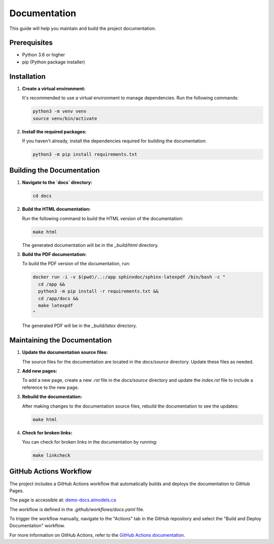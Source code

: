 Documentation
=============

This guide will help you maintain and build the project documentation.

Prerequisites
-------------

- Python 3.6 or higher
- pip (Python package installer)

Installation
------------

1. **Create a virtual environment:**

   It's recommended to use a virtual environment to manage dependencies. Run the following commands:

   .. code-block:: bash

      python3 -m venv venv
      source venv/bin/activate

2. **Install the required packages:**

   If you haven't already, install the dependencies required for building the documentation:

   .. code-block:: bash

      python3 -m pip install requirements.txt

Building the Documentation
--------------------------

1. **Navigate to the `docs` directory:**

   .. code-block:: bash

      cd docs

2. **Build the HTML documentation:**

   Run the following command to build the HTML version of the documentation:

   .. code-block:: bash

      make html

   The generated documentation will be in the `_build/html` directory.

3. **Build the PDF documentation:**

   To build the PDF version of the documentation, run:

   .. code-block:: bash

      docker run -i -v $(pwd)/..:/app sphinxdoc/sphinx-latexpdf /bin/bash -c "
        cd /app &&
        python3 -m pip install -r requirements.txt &&
        cd /app/docs &&
        make latexpdf
      "

   The generated PDF will be in the `_build/latex` directory.

Maintaining the Documentation
-----------------------------

1. **Update the documentation source files:**

   The source files for the documentation are located in the `docs/source` directory. Update these files as needed.

2. **Add new pages:**

   To add a new page, create a new `.rst` file in the `docs/source` directory and update the `index.rst` file to include a reference to the new page.

3. **Rebuild the documentation:**

   After making changes to the documentation source files, rebuild the documentation to see the updates:

   .. code-block:: bash

      make html

4. **Check for broken links:**

   You can check for broken links in the documentation by running:

   .. code-block:: bash

      make linkcheck

GitHub Actions Workflow
-----------------------

The project includes a GitHub Actions workflow that automatically builds and deploys the documentation to GitHub Pages.

The page is accessible at: `demo-docs.aimodels.ca <http://demo-docs.aimodels.ca>`_

The workflow is defined in the `.github/workflows/docs.yaml` file.

To trigger the workflow manually, navigate to the "Actions" tab in the GitHub repository and select the "Build and Deploy Documentation" workflow.

For more information on GitHub Actions, refer to the `GitHub Actions documentation <https://docs.github.com/en/actions>`_.
